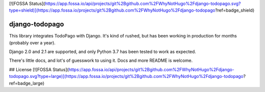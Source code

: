 [![FOSSA Status](https://app.fossa.io/api/projects/git%2Bgithub.com%2FWhyNotHugo%2Fdjango-todopago.svg?type=shield)](https://app.fossa.io/projects/git%2Bgithub.com%2FWhyNotHugo%2Fdjango-todopago?ref=badge_shield)

django-todopago
===============

This library integrates TodoPago with Django. It's kind of rushed, but has been
working in production for months (probably over a year).

Django 2.0 and 2.1 are supported, and only Python 3.7 has been tested to work
as expected.

There's little docs, and lot's of guesswork to using it. Docs and more README
is welcome.


## License
[![FOSSA Status](https://app.fossa.io/api/projects/git%2Bgithub.com%2FWhyNotHugo%2Fdjango-todopago.svg?type=large)](https://app.fossa.io/projects/git%2Bgithub.com%2FWhyNotHugo%2Fdjango-todopago?ref=badge_large)
